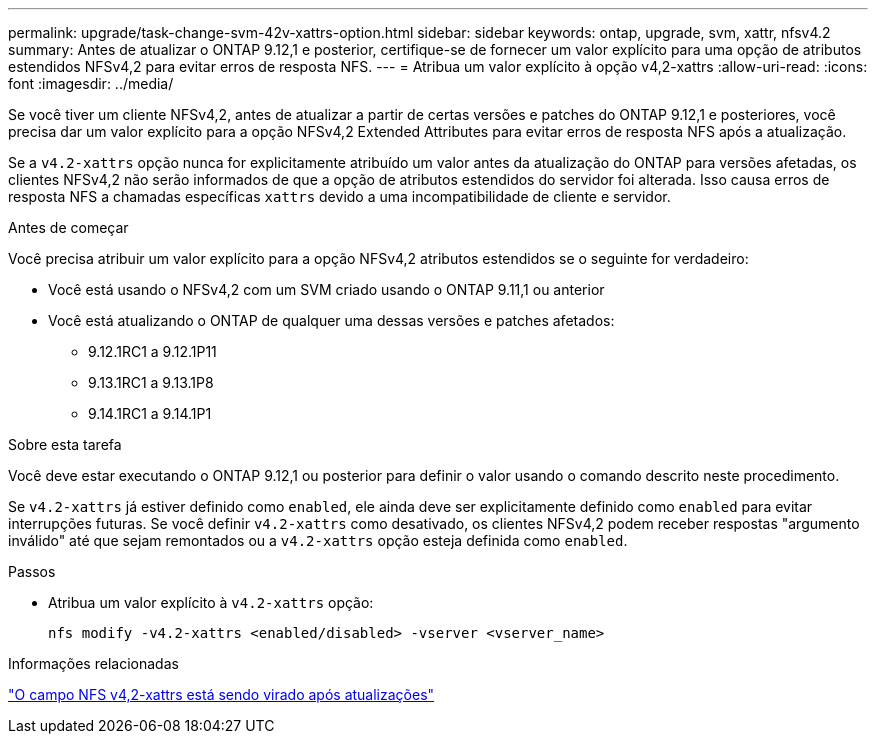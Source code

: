 ---
permalink: upgrade/task-change-svm-42v-xattrs-option.html 
sidebar: sidebar 
keywords: ontap, upgrade, svm, xattr, nfsv4.2 
summary: Antes de atualizar o ONTAP 9.12,1 e posterior, certifique-se de fornecer um valor explícito para uma opção de atributos estendidos NFSv4,2 para evitar erros de resposta NFS. 
---
= Atribua um valor explícito à opção v4,2-xattrs
:allow-uri-read: 
:icons: font
:imagesdir: ../media/


[role="lead"]
Se você tiver um cliente NFSv4,2, antes de atualizar a partir de certas versões e patches do ONTAP 9.12,1 e posteriores, você precisa dar um valor explícito para a opção NFSv4,2 Extended Attributes para evitar erros de resposta NFS após a atualização.

Se a `v4.2-xattrs` opção nunca for explicitamente atribuído um valor antes da atualização do ONTAP para versões afetadas, os clientes NFSv4,2 não serão informados de que a opção de atributos estendidos do servidor foi alterada. Isso causa erros de resposta NFS a chamadas específicas `xattrs` devido a uma incompatibilidade de cliente e servidor.

.Antes de começar
Você precisa atribuir um valor explícito para a opção NFSv4,2 atributos estendidos se o seguinte for verdadeiro:

* Você está usando o NFSv4,2 com um SVM criado usando o ONTAP 9.11,1 ou anterior
* Você está atualizando o ONTAP de qualquer uma dessas versões e patches afetados:
+
** 9.12.1RC1 a 9.12.1P11
** 9.13.1RC1 a 9.13.1P8
** 9.14.1RC1 a 9.14.1P1




.Sobre esta tarefa
Você deve estar executando o ONTAP 9.12,1 ou posterior para definir o valor usando o comando descrito neste procedimento.

Se `v4.2-xattrs` já estiver definido como `enabled`, ele ainda deve ser explicitamente definido como `enabled` para evitar interrupções futuras. Se você definir `v4.2-xattrs` como desativado, os clientes NFSv4,2 podem receber respostas "argumento inválido" até que sejam remontados ou a `v4.2-xattrs` opção esteja definida como `enabled`.

.Passos
* Atribua um valor explícito à `v4.2-xattrs` opção:
+
[source, cli]
----
nfs modify -v4.2-xattrs <enabled/disabled> -vserver <vserver_name>
----


.Informações relacionadas
https://kb.netapp.com/on-prem/ontap/da/NAS/NAS-Issues/CONTAP-120160["O campo NFS v4,2-xattrs está sendo virado após atualizações"^]
